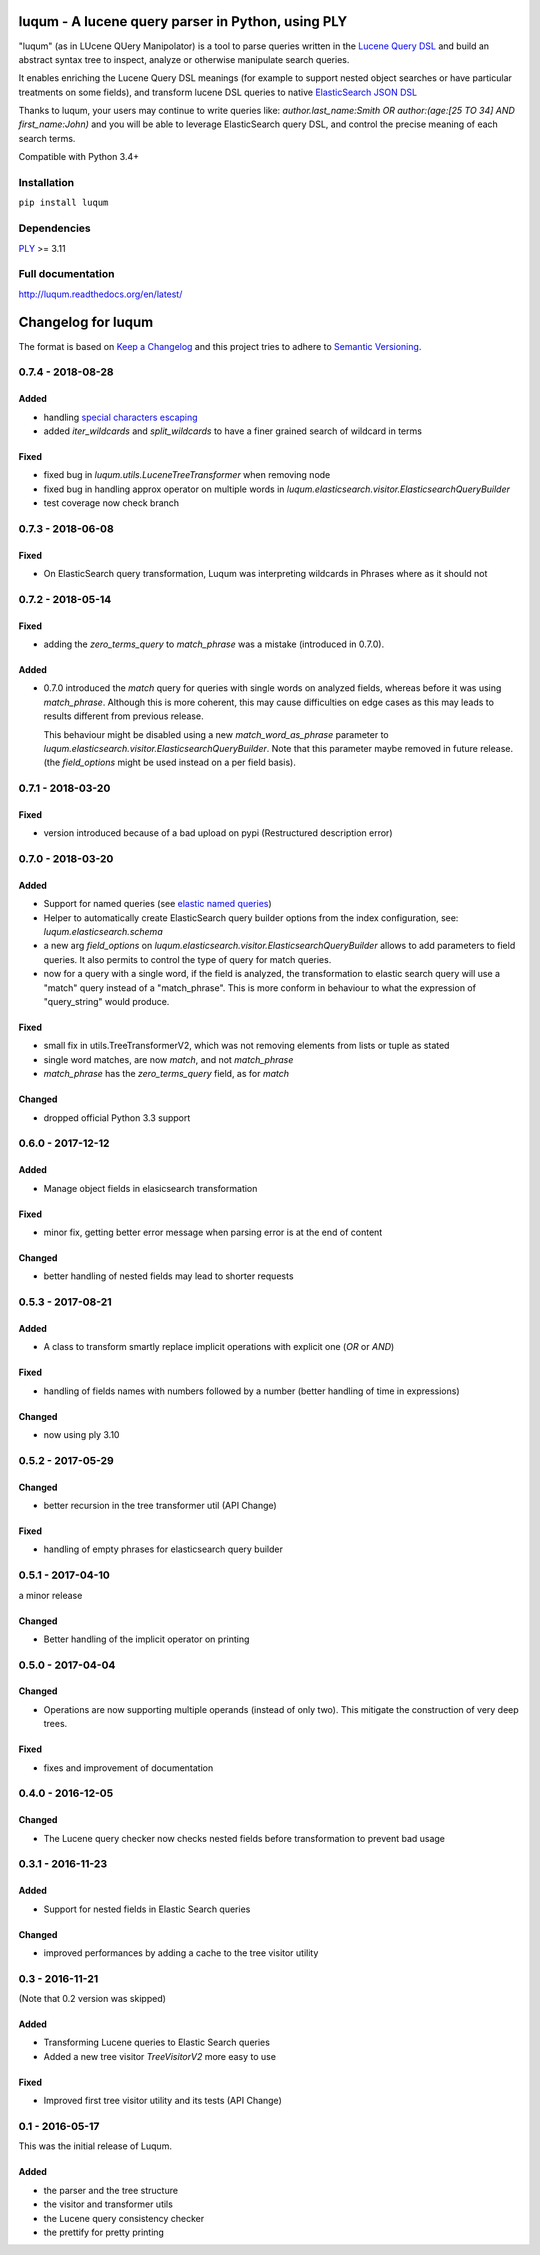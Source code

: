 luqum - A lucene query parser in Python, using PLY
#########################################################

|pypi-version| |readthedocs| |travis| |coveralls|

|logo| 

"luqum" (as in LUcene QUery Manipolator) is a tool to parse queries 
written in the `Lucene Query DSL`_ and build an abstract syntax tree 
to inspect, analyze or otherwise manipulate search queries.

It enables enriching the Lucene Query DSL meanings
(for example to support nested object searches or have particular treatments on some fields),
and transform lucene DSL queries to native `ElasticSearch JSON DSL`_

Thanks to luqum, your users may continue to write queries like:
`author.last_name:Smith OR author:(age:[25 TO 34] AND first_name:John)`
and you will be able to leverage ElasticSearch query DSL,
and control the precise meaning of each search terms.

Compatible with Python 3.4+

Installation
============

``pip install luqum``


Dependencies
============

`PLY`_ >= 3.11


Full documentation
==================

http://luqum.readthedocs.org/en/latest/


.. _`Lucene Query DSL` : https://lucene.apache.org/core/3_6_0/queryparsersyntax.html
.. _`ElasticSearch JSON DSL`: https://www.elastic.co/guide/en/elasticsearch/reference/current/query-dsl.html

.. _`PLY`: http://www.dabeaz.com/ply/

.. |logo| image:: https://raw.githubusercontent.com/jurismarches/luqum/master/luqum-logo.png

.. |pypi-version| image:: https://img.shields.io/pypi/v/luqum.svg
    :target: https://pypi.python.org/pypi/luqum
    :alt: Latest PyPI version
.. |travis| image:: http://img.shields.io/travis/jurismarches/luqum/master.svg?style=flat
    :target: https://travis-ci.org/jurismarches/luqum
.. |coveralls| image:: http://img.shields.io/coveralls/jurismarches/luqum/master.svg?style=flat
    :target: https://coveralls.io/r/jurismarches/luqum
.. |readthedocs| image:: https://readthedocs.org/projects/luqum/badge/?version=latest
    :target: http://luqum.readthedocs.org/en/latest/?badge=latest
    :alt: Documentation Status




Changelog for luqum
###################

The format is based on `Keep a Changelog`_
and this project tries to adhere to `Semantic Versioning`_.

.. _`Keep a Changelog`: http://keepachangelog.com/en/1.0.0/
.. _`Semantic Versioning`: http://semver.org/spec/v2.0.0.html

0.7.4 - 2018-08-28
==================

Added
-----

- handling `special characters escaping`_
- added `iter_wildcards` and `split_wildcards` to have a finer grained search of wildcard in terms

.. _`special characters escaping`: https://lucene.apache.org/core/3_6_0/queryparsersyntax.html#Escaping%20Special%20Characters

Fixed
-----

- fixed bug in `luqum.utils.LuceneTreeTransformer` when removing node
- fixed bug in handling approx operator on multiple words in
  `luqum.elasticsearch.visitor.ElasticsearchQueryBuilder`
- test coverage now check branch

0.7.3 - 2018-06-08
===================

Fixed
-----

- On ElasticSearch query transformation, Luqum was interpreting wildcards in Phrases where as it should not

0.7.2 - 2018-05-14
===================

Fixed
-----

- adding the `zero_terms_query` to `match_phrase` was a mistake (introduced in 0.7.0).

Added
-----

- 0.7.0 introduced the `match` query for queries with single words on analyzed fields,
  whereas before it was using `match_phrase`.
  Although this is more coherent,
  this may cause difficulties on edge cases
  as this may leads to results different from previous release.

  This behaviour might be disabled using a new `match_word_as_phrase` parameter
  to `luqum.elasticsearch.visitor.ElasticsearchQueryBuilder`.
  Note that this parameter maybe removed in future release.
  (the `field_options` might be used instead on a per field basis).


0.7.1 - 2018-03-20
==================

Fixed
-----

- version introduced because of a bad upload on pypi (Restructured description error)

0.7.0 - 2018-03-20
==================

Added
-----

- Support for named queries (see `elastic named queries`__)
- Helper to automatically create ElasticSearch query builder options from the index configuration,
  see: `luqum.elasticsearch.schema`
- a new arg `field_options` on `luqum.elasticsearch.visitor.ElasticsearchQueryBuilder`
  allows to add parameters to field queries.
  It also permits to control the type of query for match queries.
- now for a query with a single word, if the field is analyzed,
  the transformation to elastic search query will use a "match" query instead of a "match_phrase".
  This is more conform in behaviour to what the expression of "query_string" would produce.


Fixed
-----

- small fix in utils.TreeTransformerV2,
  which was not removing elements from lists or tuple as stated
- single word matches, are now `match`, and not `match_phrase`
- `match_phrase` has the `zero_terms_query` field, as for `match`

__ https://www.elastic.co/guide/en/elasticsearch/reference/current/search-request-named-queries-and-filters.html

Changed
--------

- dropped official Python 3.3 support

0.6.0 - 2017-12-12
==================

Added
-----

- Manage object fields in elasicsearch transformation

Fixed
-----

- minor fix, getting better error message when parsing error is at the end of content

Changed
--------

- better handling of nested fields may lead to shorter requests

0.5.3 - 2017-08-21
==================

Added
-----

- A class to transform smartly replace implicit operations with explicit one (*OR* or *AND*)

Fixed
-----

- handling of fields names with numbers followed by a number
  (better handling of time in expressions)

Changed
-------

- now using ply 3.10

0.5.2 - 2017-05-29
==================

Changed
-------

- better recursion in the tree transformer util (API Change)

Fixed
-----

- handling of empty phrases for elasticsearch query builder

0.5.1 - 2017-04-10
==================

a minor release

Changed
-------

- Better handling of the implicit operator on printing

0.5.0 - 2017-04-04
==================

Changed
-------

- Operations are now supporting multiple operands (instead of only two).
  This mitigate the construction of very deep trees.

Fixed
-----

- fixes and improvement of documentation

0.4.0 - 2016-12-05
==================

Changed
-------

- The Lucene query checker now checks nested fields before transformation to prevent bad usage

0.3.1 - 2016-11-23
==================

Added
-----

- Support for nested fields in Elastic Search queries

Changed
-------

- improved performances by adding a cache to the tree visitor utility

0.3 - 2016-11-21
=================

(Note that 0.2 version was skipped)

Added
-----

- Transforming Lucene queries to Elastic Search queries
- Added a new tree visitor `TreeVisitorV2` more easy to use

Fixed
-----
- Improved first tree visitor utility and its tests (API Change)


0.1 - 2016-05-17
=================

This was the initial release of Luqum.

Added
------

- the parser and the tree structure
- the visitor and transformer utils
- the Lucene query consistency checker
- the prettify for pretty printing


